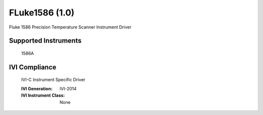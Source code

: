 FLuke1586 (1.0)
+++++++++++++++

Fluke 1586 Precision Temperature Scanner Instrument Driver

Supported Instruments
---------------------

    1586A

IVI Compliance
--------------

    IVI-C Instrument Specific Driver

    :IVI Generation: IVI-2014
    :IVI Instrument Class: None
